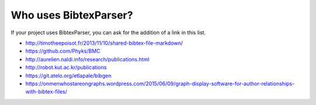 Who uses BibtexParser?
======================

If your project uses BibtexParser, you can ask for the addition of a link in this list.

* http://timotheepoisot.fr/2013/11/10/shared-bibtex-file-markdown/
* https://github.com/Phyks/BMC
* http://aurelien.naldi.info/research/publications.html
* http://robot.kut.ac.kr/publications
* https://git.atelo.org/etlapale/bibgen
* https://onmenwhostareongraphs.wordpress.com/2015/06/09/graph-display-software-for-author-relationships-with-bibtex-files/
